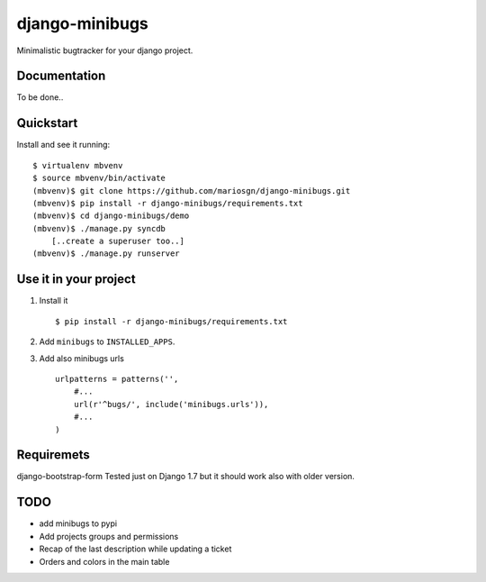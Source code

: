 =============================
django-minibugs
=============================

Minimalistic bugtracker for your django project.

Documentation
-------------

To be done..

Quickstart
----------

Install and see it running::

    $ virtualenv mbvenv
    $ source mbvenv/bin/activate
    (mbvenv)$ git clone https://github.com/mariosgn/django-minibugs.git
    (mbvenv)$ pip install -r django-minibugs/requirements.txt
    (mbvenv)$ cd django-minibugs/demo
    (mbvenv)$ ./manage.py syncdb
        [..create a superuser too..]
    (mbvenv)$ ./manage.py runserver
    
Use it in your project
----------------------

1. Install it ::

    $ pip install -r django-minibugs/requirements.txt

2. Add ``minibugs`` to ``INSTALLED_APPS``.

3. Add also minibugs urls :: 

    urlpatterns = patterns('',
        #...
        url(r'^bugs/', include('minibugs.urls')),
        #...
    )

Requiremets
-----------

django-bootstrap-form
Tested just on Django 1.7 but it should work also with older version.





TODO
--------

* add minibugs to pypi
* Add projects groups and permissions
* Recap of the last description while updating a ticket
* Orders and colors in the main table
